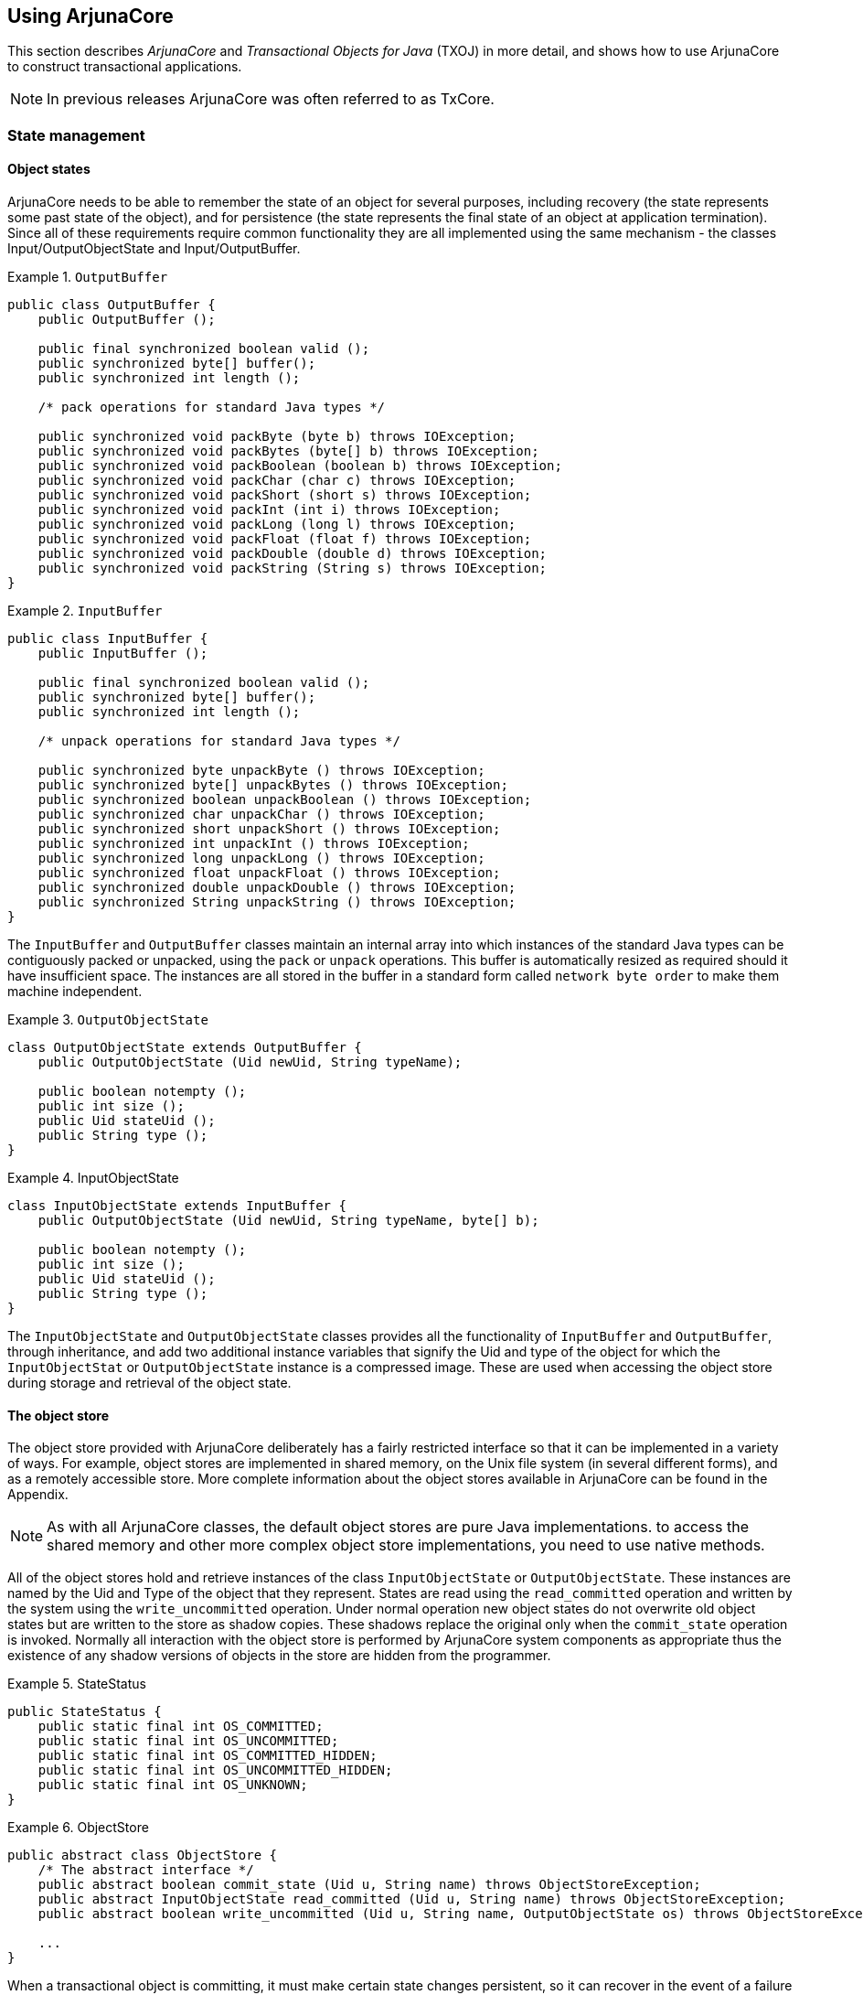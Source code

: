== Using ArjunaCore

This section describes _ArjunaCore_ and _Transactional Objects for Java_ (TXOJ) in more detail, and shows how to use ArjunaCore to construct transactional applications.

[NOTE]
In previous releases ArjunaCore was often referred to as TxCore.

=== State management

==== Object states

ArjunaCore needs to be able to remember the state of an object for several purposes, including recovery (the state represents some past state of the object), and for persistence (the state represents the final state of an object at application termination).
Since all of these requirements require common functionality they are all implemented using the same mechanism - the classes Input/OutputObjectState and Input/OutputBuffer.

.`OutputBuffer`
====
[source,Java]
----
public class OutputBuffer {
    public OutputBuffer ();

    public final synchronized boolean valid ();
    public synchronized byte[] buffer();
    public synchronized int length ();

    /* pack operations for standard Java types */

    public synchronized void packByte (byte b) throws IOException;
    public synchronized void packBytes (byte[] b) throws IOException;
    public synchronized void packBoolean (boolean b) throws IOException;
    public synchronized void packChar (char c) throws IOException;
    public synchronized void packShort (short s) throws IOException;
    public synchronized void packInt (int i) throws IOException;
    public synchronized void packLong (long l) throws IOException;
    public synchronized void packFloat (float f) throws IOException;
    public synchronized void packDouble (double d) throws IOException;
    public synchronized void packString (String s) throws IOException;
}

----
====

.`InputBuffer`
====
[source,Java]
----
public class InputBuffer {
    public InputBuffer ();

    public final synchronized boolean valid ();
    public synchronized byte[] buffer();
    public synchronized int length ();

    /* unpack operations for standard Java types */

    public synchronized byte unpackByte () throws IOException;
    public synchronized byte[] unpackBytes () throws IOException;
    public synchronized boolean unpackBoolean () throws IOException;
    public synchronized char unpackChar () throws IOException;
    public synchronized short unpackShort () throws IOException;
    public synchronized int unpackInt () throws IOException;
    public synchronized long unpackLong () throws IOException;
    public synchronized float unpackFloat () throws IOException;
    public synchronized double unpackDouble () throws IOException;
    public synchronized String unpackString () throws IOException;
}

----
====

The `InputBuffer` and `OutputBuffer` classes maintain an internal array into which instances of the standard Java types can be contiguously packed or unpacked, using the `pack` or `unpack` operations.
This buffer is automatically resized as required should it have insufficient space.
The instances are all stored in the buffer in a standard form called `network byte order` to make them machine independent.

.`OutputObjectState`
====
[source,Java]
----
class OutputObjectState extends OutputBuffer {
    public OutputObjectState (Uid newUid, String typeName);

    public boolean notempty ();
    public int size ();
    public Uid stateUid ();
    public String type ();
}

----
====

.InputObjectState
====
[source,Java]
----
class InputObjectState extends InputBuffer {
    public OutputObjectState (Uid newUid, String typeName, byte[] b);

    public boolean notempty ();
    public int size ();
    public Uid stateUid ();
    public String type ();
}

----
====

The `InputObjectState` and `OutputObjectState` classes provides all the functionality of `InputBuffer` and `OutputBuffer`, through inheritance, and add two additional instance variables that signify the Uid and type of the object for which the `InputObjectStat` or `OutputObjectState` instance is a compressed image.
These are used when accessing the object store during storage and retrieval of the object state.

==== The object store

The object store provided with ArjunaCore deliberately has a fairly restricted interface so that it can be implemented in a variety of ways.
For example, object stores are implemented in shared memory, on the Unix file system (in several different forms), and as a remotely accessible store.
More complete information about the object stores available in ArjunaCore can be found in the Appendix.

[NOTE]
====
As with all ArjunaCore classes, the default object stores are pure Java implementations. to access the shared memory and other more complex object store implementations, you need to use native methods.
====

All of the object stores hold and retrieve instances of the class `InputObjectState` or `OutputObjectState`.
These instances are named by the Uid and Type of the object that they represent.
States are read using the `read_committed` operation and written by the system using the `write_uncommitted` operation.
Under normal operation new object states do not overwrite old object states but are written to the store as shadow copies.
These shadows replace the original only when the `commit_state` operation is invoked.
Normally all interaction with the object store is performed by ArjunaCore system components as appropriate thus the existence of any shadow versions of objects in the store are hidden from the programmer.

.StateStatus
====
[source,Java]
----
public StateStatus {
    public static final int OS_COMMITTED;
    public static final int OS_UNCOMMITTED;
    public static final int OS_COMMITTED_HIDDEN;
    public static final int OS_UNCOMMITTED_HIDDEN;
    public static final int OS_UNKNOWN;
}

----
====

.ObjectStore
====
[source,Java]
----
public abstract class ObjectStore {
    /* The abstract interface */
    public abstract boolean commit_state (Uid u, String name) throws ObjectStoreException;
    public abstract InputObjectState read_committed (Uid u, String name) throws ObjectStoreException;
    public abstract boolean write_uncommitted (Uid u, String name, OutputObjectState os) throws ObjectStoreException;

    ...
}

----
====

When a transactional object is committing, it must make certain state changes persistent, so it can recover in the event of a failure and either continue to commit, or rollback.
When using `TXOJ`, ArjunaCore will take care of this automatically.
To guarantee `ACID` properties, these state changes must be flushed to the persistence store implementation before the transaction can proceed to commit.
Otherwise, the application may assume that the transaction has committed when in fact the state changes may still reside within an operating system cache, and may be lost by a subsequent machine failure.
By default, ArjunaCore ensures that such state changes are flushed.
However, doing so can impose a significant performance penalty on the application.

// How / where do you do this?
To prevent transactional object state flushes, set the `ObjectStoreEnvironmentBean.objectStoreSync` variable to `OFF`.

==== Selecting an object store implementation

ArjunaCore comes with support for several different object store implementations.
The Appendix describes these implementations, how to select and configure a given implementation on a per-object basis using the `ObjectStoreEnvironmentBean.objectStoreType` property variable, and indicates how additional implementations can be provided.

===== StateManager

The ArjunaCore class `StateManager` manages the state of an object and provides all of the basic support mechanisms required by an object for state management purposes. `StateManager` is responsible for creating and registering appropriate resources concerned with the persistence and recovery of the transactional object.
If a transaction is nested, then `StateManager` will also propagate these resources between child transactions and their parents at commit time.

Objects are assumed to be of three possible flavors.

// This is the exact same stuff that is in the Recovery & Persistence chapter of Overview.xml
====
.Three Flavors of Objects

Recoverable::
`StateManager` attempts to generate and maintain appropriate recovery information for the object.
Such objects have lifetimes that do not exceed the application program that creates them.
Recoverable and Persistent::
The lifetime of the object is assumed to be greater than that of the creating or accessing application, so that in addition to maintaining recovery information, `StateManager` attempts to automatically load or unload any existing persistent state for the object by calling the `activate` or `deactivate` operation at appropriate times.
Neither Recoverable nor Persistent::
No recovery information is ever kept, nor is object activation or deactivation ever automatically attempted.
====

This object property is selected at object construction time and cannot be changed thereafter.
Thus, an object cannot gain (or lose) recovery capabilities at some arbitrary point during its lifetime.

.Object Store Implementation Using `StateManager`
====
[source,Java]
----
public class ObjectStatus {
    public static final int PASSIVE;
    public static final int PASSIVE_NEW;
    public static final int ACTIVE;
    public static final int ACTIVE_NEW;
    public static final int UNKNOWN_STATUS;
}

public class ObjectType {
    public static final int RECOVERABLE;
    public static final int ANDPERSISTENT;
    public static final int NEITHER;
}

public abstract class StateManager {
    public synchronized boolean activate ();
    public synchronized boolean activate (String storeRoot);
    public synchronized boolean deactivate ();
    public synchronized boolean deactivate (String storeRoot, boolean commit);

    public synchronized void destroy ();

    public final Uid get_uid ();

    public boolean restore_state (InputObjectState, int ObjectType);
    public boolean save_state (OutputObjectState, int ObjectType);
    public String type ();

    ...

    protected StateManager ();
    protected StateManager (int ObjectType, int objectModel);
    protected StateManager (Uid uid);
    protected StateManager (Uid uid, int objectModel);

    ...

    protected final void modified ();

    ...
}

public class ObjectModel {
    public static final int SINGLE;
    public static final int MULTIPLE;
}

----
====

If an object is recoverable or persistent, `StateManager` will invoke the operations `save_state` (while performing deactivation), `restore_state` (while performing activation), and `type` at various points during the execution of the application.
These operations must be implemented by the programmer since `StateManager` does not have access to a runtime description of the layout of an arbitrary Java object in memory and thus cannot implement a default policy for converting the in memory version of the object to its passive form.
However, the capabilities provided by `InputObjectState` and `OutputObjectState` make the writing of these routines fairly simple.
For example, the `save_state` implementation for a class `Example` that had member variables called `A`, `B`, and `C` could simply be link:#example_methods_for_StateManager[the example implementation of `StateManager`].

.Example implementation of `StateManager`
[#example_methods_for_StateManager]
====
[source,Java]
----
public boolean save_state ( OutputObjectState os, int ObjectType ) {
    if (!super.save_state(os, ObjectType))
        return false;

    try
        {
            os.packInt(A);
            os.packString(B);
            os.packFloat(C);

            return true;
        }
    catch (IOException e)
        {
            return false;
        }
}
----
====

In order to support crash recovery for persistent objects, all `save_state` and `restore_state` methods of user objects must call `super.save_state` and `super.restore_state`.

[NOTE]
====
The `type` method is used to determine the location in the object store where the state of instances of that class will be saved and ultimately restored.
This location can actually be any valid string.
However, you should avoid using the hash character (#) as this is reserved for special directories that ArjunaCore requires.
====

The `get_uid` operation of `StateManager` provides read-only access to an object’s internal system name for whatever purpose the programmer requires, such as registration of the name in a name server.
The value of the internal system name can only be set when an object is initially constructed, either by the provision of an explicit parameter or by generating a new identifier when the object is created.

The `destroy` method can be used to remove the object’s state from the object store.
This is an atomic operation, and therefore will only remove the state if the top-level transaction within which it is invoked eventually commits.
The programmer must obtain exclusive access to the object prior to invoking this operation.

Since object recovery and persistence essentially have complimentary requirements (the only difference being where state information is stored and for what purpose), `StateManager` effectively combines the management of these two properties into a single mechanism.
It uses instances of the classes `InputObjectState` and `OutputObjectState` both for recovery and persistence purposes.
An additional argument passed to the `save_state` and `restore_state` operations allows the programmer to determine the purpose for which any given invocation is being made.
This allows different information to be saved for recovery and persistence purposes.

===== Object models

ArjunaCore supports two models for objects, which affect how an objects state and concurrency control are implemented.

====
.ArjunaCore Object Models

Single::
Only a single copy of the object exists within the application.
This copy resides within a single JVM, and all clients must address their invocations to this server.
This model provides better performance, but represents a single point of failure, and in a multi-threaded environment may not protect the object from corruption if a single thread fails.

.Single Object Model
image::../images/appendix-single_object_model.png[Single Object Model,width=800,align="center"]

Multiple::
Logically, a single instance of the object exists, but copies of it are distributed across different JVMs.
The performance of this model is worse than the SINGLE model, but it provides better failure isolation.

.Multiple Object Model
image::../images/appendix-multiple_object_model.png[Multiple Object Model,width=800,align="center"]

The default model is SINGLE.
The programmer can override this on a per-object basis by using the appropriate constructor.
====

===== Summary

In summary, the ArjunaCore class `StateManager` manages the state of an object and provides all of the basic support mechanisms required by an object for state management purposes.
Some operations must be defined by the class developer.
These operations are: `save_state`, `restore_state`, and `type`.

`*boolean save_state (OutputObjectState state, int objectType)*`::
Invoked whenever the state of an object might need to be saved for future use, primarily for recovery or persistence purposes.
The `objectType` parameter indicates the reason that `save_state` was invoked by ArjunaCore.
This enables the programmer to save different pieces of information into the `OutputObjectState` supplied as the first parameter depending upon whether the state is needed for recovery or persistence purposes.
For example, pointers to other ArjunaCore objects might be saved simply as pointers for recovery purposes but as `Uid` s for persistence purposes.
As shown earlier, the `OutputObjectState` class provides convenient operations to allow the saving of instances of all of the basic types in Java.
In order to support crash recovery for persistent objects it is necessary for all `save_state` methods to call `super.save_state`.
+
`save_state` assumes that an object is internally consistent and that all variables saved have valid values.
It is the programmer's responsibility to ensure that this is the case.

`*boolean restore_state (InputObjectState state, int objectType)*`::
Invoked whenever the state of an object needs to be restored to the one supplied.
Once again the second parameter allows different interpretations of the supplied state.
In order to support crash recovery for persistent objects it is necessary for all `restore_state` methods to call `super.restore_state`.
`*String type ()*`::
The ArjunaCore persistence mechanism requires a means of determining the type of an object as a string so that it can save or restore the state of the object into or from the object store.
By convention this information indicates the position of the class in the hierarchy.
For example, `/StateManager/LockManager/Object`.
+
The `type` method is used to determine the location in the object store where the state of instances of that class will be saved and ultimately restored.
This can actually be any valid string.
However, you should avoid using the hash character (#) as this is reserved for special directories that ArjunaCore requires.

===== Example

Consider the following basic `Array` class derived from the `StateManager` class.
In this example, to illustrate saving and restoring of an object’s state, the `highestIndex` variable is used to keep track of the highest element of the array that has a non-zero value.

.Array
[#array-example]
====
[source,Java]
----
public class Array extends StateManager {
    public Array ();
    public Array (Uid objUid);
    public void finalize () { super.terminate(); super.finalize(); }

    /* Class specific operations. */

    public boolean set (int index, int value);
    public int get (int index);

    /* State management specific operations. */

    public boolean save_state (OutputObjectState os, int ObjectType);
    public boolean restore_state (InputObjectState os, int ObjectType);
    public String type ();

    public static final int ARRAY_SIZE = 10;

    private int[] elements = new int[ARRAY_SIZE];
    private int highestIndex;
}

// The save_state, restore_state and type operations can be defined as follows:
// (Ignore ObjectType parameter for simplicity)

public boolean save_state (OutputObjectState os, int ObjectType) {
    if (!super.save_state(os, ObjectType))
        return false;

    try
        {
            packInt(highestIndex);

            /*
             * Traverse array state that we wish to save. Only save active elements
             */

            for (int i = 0; i <= highestIndex; i++)
                os.packInt(elements[i]);

            return true;
        }
    catch (IOException e)
        {
            return false;
        }
}

public boolean restore_state (InputObjectState os, int ObjectType) {
    if (!super.restore_state(os, ObjectType))
        return false;

    try
        {
            int i = 0;

            highestIndex = os.unpackInt();

            while (i < ARRAY_SIZE)
                {
                    if (i <= highestIndex)
                        elements[i] =  os.unpackInt();
                    else
                        elements[i] = 0;
                    i++;
                }

            return true;
        }
    catch (IOException e)
        {
            return false;
        }
}
public String type () {
    return "/StateManager/Array";
}
----
====

=== Lock management and concurrency control

Concurrency control information within ArjunaCore is maintained by locks.
Locks which are required to be shared between objects in different processes may be held within a lock store, similar to the object store facility presented previously.
The lock store provided with ArjunaCore deliberately has a fairly restricted interface so that it can be implemented in a variety of ways.
For example, lock stores are implemented in shared memory, on the Unix file system (in several different forms), and as a remotely accessible store.
More information about the object stores available in ArjunaCore can be found in the Appendix.

[NOTE]
====
As with all ArjunaCore classes, the default lock stores are pure Java implementations.
To access the shared memory and other more complex lock store implementations it is necessary to use native methods.
====

====
.LockStore
[source,Java]
----
public class LockStore {
    public abstract InputObjectState read_state (Uid u, String tName) throws LockStoreException;

    public abstract boolean remove_state (Uid u, String tname);
    public abstract boolean write_committed (Uid u, String tName, OutputObjectState state);
}

----
====

==== Selecting a lock store implementation

ArjunaCore comes with support for several different object store implementations.
If the object model being used is SINGLE, then no lock store is required for maintaining locks, since the information about the object is not exported from it.
However, if the MULTIPLE model is used, then different run-time environments (processes, Java virtual machines) may need to share concurrency control information.
The implementation type of the lock store to use can be specified for all objects within a given execution environment using the `TxojEnvironmentBean.lockStoreType` property variable.
Currently, this can have one of the following values:

BasicLockStore::
This is an in-memory implementation which does not, by default, allow sharing of stored information between execution environments.
The application programmer is responsible for sharing the store information.
BasicPersistentLockStore::
This is the default implementation, and stores locking information within the local file system.
Therefore execution environments that share the same file store can share concurrency control information.
The root of the file system into which locking information is written is the `LockStore` directory within the ArjunaCore installation directory.
You can override this at runtime by setting the `TxojEnvironmentBean.lockStoreDir` property variable accordingly, or placing the location within the `CLASSPATH`.

====
[source,shell]
----
java -D TxojEnvironmentBean.lockStoreDir=/var/tmp/LockStore myprogram
java –classpath $CLASSPATH;/var/tmp/LockStore myprogram
----
====

If neither of these approaches is taken, then the default location will be at the same level as the `etc` directory of the installation.

==== LockManager

The concurrency controller is implemented by the class `LockManager`, which provides sensible default behavior, while allowing the programmer to override it if deemed necessary by the particular semantics of the class being programmed.
The primary programmer interface to the concurrency controller is via the `setlock` operation.
By default, the ArjunaCore runtime system enforces strict two-phase locking following a multiple reader, single writer policy on a per-object basis.
Lock acquisition is under programmer control, since just as `StateManager` cannot determine if an operation modifies an object, `LockManager` cannot determine if an operation requires a read or write lock.
Lock release, however, is normally under control of the system and requires no further intervention by the programmer.
This ensures that the two-phase property can be correctly maintained.

The `LockManager` class is primarily responsible for managing requests to set a lock on an object or to release a lock as appropriate.
However, since it is derived from `StateManager`, it can also control when some of the inherited facilities are invoked.
For example, if a request to set a write lock is granted, then `LockManager` invokes modified directly assuming that the setting of a write lock implies that the invoking operation must be about to modify the object.
This may in turn cause recovery information to be saved if the object is recoverable.
In a similar fashion, successful lock acquisition causes activate to be invoked.

Therefore, `LockManager` is directly responsible for activating and deactivating persistent objects, as well as registering `Resources` for managing concurrency control.
By driving the `StateManager` class, it is also responsible for registering `Resources` for persistent or recoverable state manipulation and object recovery.
The application programmer simply sets appropriate locks, starts and ends transactions, and extends the `save_state` and `restore_state` methods of `StateManager`.

====
.LockResult
[source,Java]
----
 public class LockResult {
    public static final int GRANTED;
    public static final int REFUSED;
    public static final int RELEASED;
}

public class ConflictType {
    public static final int CONFLICT;
    public static final int COMPATIBLE;
    public static final int PRESENT;
}

public abstract class LockManager extends StateManager {
    public static final int defaultTimeout;
    public static final int defaultRetry;
    public static final int waitTotalTimeout;

    public synchronized int setlock (Lock l);
    public synchronized int setlock (Lock l, int retry);
    public synchronized int setlock (Lock l, int retry, int sleepTime);
    public synchronized boolean releaselock (Uid uid);

    /* abstract methods inherited from StateManager */

    public boolean restore_state (InputObjectState os, int ObjectType);
    public boolean save_state (OutputObjectState os, int ObjectType);
    public String type ();

    protected LockManager ();
    protected LockManager (int ObjectType, int objectModel);
    protected LockManager (Uid storeUid);
    protected LockManager (Uid storeUid, int ObjectType, int objectModel);

    ...
}
----
====

The `setlock` operation must be parametrized with the type of lock required (READ or WRITE), and the number of retries to acquire the lock before giving up.
If a lock conflict occurs, one of the following scenarios will take place:

* If the retry value is equal to `LockManager.waitTotalTimeout`, then the thread which called `setlock` will be blocked until the lock is released, or the total timeout specified has elapsed, and in which `REFUSED` will be returned.
* If the lock cannot be obtained initially then `LockManager` will try for the specified number of retries, waiting for the specified timeout value between each failed attempt.
The default is 100 attempts, each attempt being separated by a 0.25 seconds delay.
The time between retries is specified in micro-seconds.
* If a lock conflict occurs the current implementation simply times out lock requests, thereby preventing deadlocks, rather than providing a full deadlock detection scheme.
If the requested lock is obtained, the `setlock` operation will return the value `GRANTED`, otherwise the value `REFUSED` is returned.
It is the responsibility of the programmer to ensure that the remainder of the code for an operation is only executed if a lock request is granted.
Below are examples of the use of the `setlock` operation.

.`setlock` method usage
====
[source,Java]
----
// Will attempt to set a write lock 11 times (10 retries) on the object before giving up.
res = setlock(new Lock(WRITE), 10);
// Will attempt to set a read lock 1 time (no retries) on the object before giving up.
res = setlock(new Lock(READ), 0);
// Will attempt to set a write lock 101 times (default of 100 retries) on the object before giving up.
res = setlock(new Lock(WRITE);
----
====

The concurrency control mechanism is integrated into the atomic action mechanism, thus ensuring that as locks are granted on an object appropriate information is registered with the currently running atomic action to ensure that the locks are released at the correct time.
This frees the programmer from the burden of explicitly freeing any acquired locks if they were acquired within atomic actions.
However, if locks are acquired on an object outside of the scope of an atomic action, it is the programmer's responsibility to release the locks when required, using the corresponding `releaselock` operation.

==== Locking policy

Unlike many other systems, locks in ArjunaCore are not special system types.
Instead they are simply instances of other ArjunaCore objects (the class `Lock` which is also derived from `StateManager` so that locks may be made persistent if required and can also be named in a simple fashion).
Furthermore, `LockManager` deliberately has no knowledge of the semantics of the actual policy by which lock requests are granted.
Such information is maintained by the actual `Lock` class instances which provide operations (the `conflictsWith` operation) by which `LockManager` can determine if two locks conflict or not.
This separation is important in that it allows the programmer to derive new lock types from the basic `Lock` class and by providing appropriate definitions of the conflict operations enhanced levels of concurrency may be possible.

====
.LockMode class
[source,Java]
----
public class LockMode {
    public static final int READ;
    public static final int WRITE;
}

public class LockStatus {
    public static final int LOCKFREE;
    public static final int LOCKHELD;
    public static final int LOCKRETAINED;
}

public class Lock extends StateManager {
    public Lock (int lockMode);

    public boolean conflictsWith  (Lock otherLock);
    public boolean modifiesObject ();

    public boolean restore_state (InputObjectState os, int ObjectType);
    public boolean save_state (OutputObjectState os, int ObjectType);
    public String type ();

    ...
}
----
====

The `Lock` class provides a `modifiesObject` operation which `LockManager` uses to determine if granting this locking request requires a call on modified.
This operation is provided so that locking modes other than simple read and write can be supported.
The supplied `Lock` class supports the traditional multiple reader/single writer policy.

==== Object constructor and finalizer

Recall that ArjunaCore objects can be recoverable, recoverable and persistent, or neither.
Additionally, each object possesses a unique internal name.
These attributes can only be set when that object is constructed.
Thus `LockManager` provides two protected constructors for use by derived classes, each of which fulfills a distinct purpose.

====
.Protected Constructors Provided by `LockManager`

`*LockManager ()*`::
This constructor allows the creation of new objects, having no prior state.
`*LockManager (int objectType, int objectModel)*`::
As above, this constructor allows the creation of new objects having no prior state. exist.
The `objectType` parameter determines whether an object is simply recoverable (indicated by `RECOVERABLE`), recoverable and persistent (indicated by `ANDPERSISTENT`), or neither (indicated by `NEITHER`).
If an object is marked as being persistent then the state of the object will be stored in one of the object stores.
The shared parameter only has meaning if it is `RECOVERABLE`. If the object model is `SINGLE` (the default behavior) then the recoverable state of the object is maintained within the object itself, and has no external representation).
Otherwise, an in-memory (volatile) object store is used to store the state of the object between atomic actions.
+
Constructors for new persistent objects should make use of atomic actions within themselves.
This will ensure that the state of the object is automatically written to the object store either when the action in the constructor commits or, if an enclosing action exists, when the appropriate top-level action commits.
Later examples in this chapter illustrate this point further.
`*LockManager (Uid objUid)*`::
This constructor allows access to an existing persistent object, whose internal name is given by the `objUid` parameter.
Objects constructed using this operation will normally have their prior state (identified by `objUid`) loaded from an object store automatically by the system.
`*LockManager (Uid objUid, int objectModel)*`::
As above, this constructor allows access to an existing persistent object, whose internal name is given by the `objUid` parameter.
Objects constructed using this operation will normally have their prior state (identified by `objUid` ) loaded from an object store automatically by the system.
If the object model is `SINGLE` (the default behavior), then the object will not be reactivated at the start of each top-level transaction.
====

The finalizer of a programmer-defined class must invoke the inherited operation `terminate` to inform the state management mechanism that the object is about to be destroyed.
Otherwise, unpredictable results may occur.
